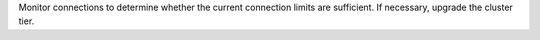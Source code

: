 Monitor connections to determine whether the current connection 
limits are sufficient. If necessary, upgrade the cluster tier.
